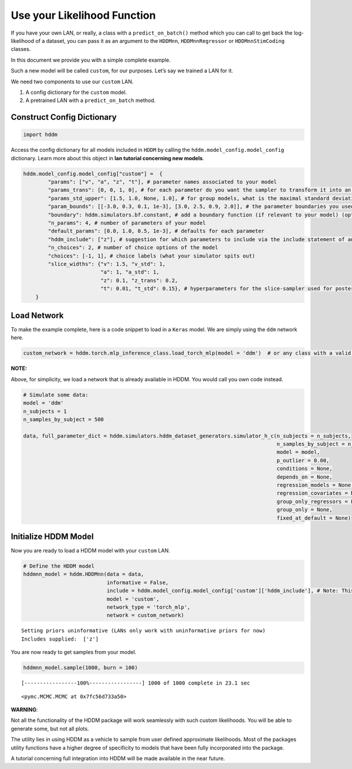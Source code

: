 .. index:: LANs
.. _chap_custom_lans:

Use your Likelihood Function
----------------------------

If you have your own LAN, or really, a class with a
``predict_on_batch()`` method which you can call to get back the
log-likelihood of a dataset, you can pass it as an argument to the
``HDDMnn``, ``HDDMnnRegressor`` or ``HDDMnnStimCoding`` classes.

In this document we provide you with a simple complete example.

Such a new model will be called ``custom``, for our purposes. Let’s say
we trained a LAN for it.

We need two components to use our ``custom`` LAN.

1. A config dictionary for the ``custom`` model.
2. A pretrained LAN with a ``predict_on_batch`` method.

Construct Config Dictionary
~~~~~~~~~~~~~~~~~~~~~~~~~~~

.. code:: ipython3

    import hddm

Access the config dictionary for all models included in ``HDDM`` by
calling the ``hddm.model_config.model_config`` dictionary. Learn more
about this object in **lan tutorial concerning new models**.

.. code:: ipython3

    hddm.model_config.model_config["custom"] =  {
            "params": ["v", "a", "z", "t"], # parameter names associated to your model 
            "params_trans": [0, 0, 1, 0], # for each parameter do you want the sampler to transform it into an unconstrained space? (invlogit <--> logistic)
            "params_std_upper": [1.5, 1.0, None, 1.0], # for group models, what is the maximal standard deviation to consider for the prior on the parameter
            "param_bounds": [[-3.0, 0.3, 0.1, 1e-3], [3.0, 2.5, 0.9, 2.0]], # the parameter boundaries you used for training your LAN
            "boundary": hddm.simulators.bf.constant, # add a boundary function (if relevant to your model) (optional)
            "n_params": 4, # number of parameters of your model
            "default_params": [0.0, 1.0, 0.5, 1e-3], # defaults for each parameter 
            "hddm_include": ["z"], # suggestion for which parameters to include via the include statement of an HDDM model (usually you want all of the parameters from above)
            "n_choices": 2, # number of choice options of the model
            "choices": [-1, 1], # choice labels (what your simulator spits out)
            "slice_widths": {"v": 1.5, "v_std": 1,  
                             "a": 1, "a_std": 1, 
                             "z": 0.1, "z_trans": 0.2, 
                             "t": 0.01, "t_std": 0.15}, # hyperparameters for the slice-sampler used for posterior sampling, take these as an orientation, can be helpful to optimize speed (optional)
        }

Load Network
~~~~~~~~~~~~

To make the example complete, here is a code snippet to load in a
``Keras`` model. We are simply using the ``ddm`` network here.

.. code:: ipython3

    custom_network = hddm.torch.mlp_inference_class.load_torch_mlp(model = 'ddm')  # or any class with a valid predict on batch function

**NOTE:**

Above, for simplicity, we load a network that is already available in
HDDM. You would call you own code instead.

.. code:: ipython3

    # Simulate some data:
    model = 'ddm'
    n_subjects = 1
    n_samples_by_subject = 500
    
    data, full_parameter_dict = hddm.simulators.hddm_dataset_generators.simulator_h_c(n_subjects = n_subjects,
                                                                                      n_samples_by_subject = n_samples_by_subject,
                                                                                      model = model,
                                                                                      p_outlier = 0.00,
                                                                                      conditions = None, 
                                                                                      depends_on = None, 
                                                                                      regression_models = None,
                                                                                      regression_covariates = None,
                                                                                      group_only_regressors = False,
                                                                                      group_only = None,
                                                                                      fixed_at_default = None)

Initialize HDDM Model
~~~~~~~~~~~~~~~~~~~~~

Now you are ready to load a HDDM model with your ``custom`` LAN.

.. code:: ipython3

    # Define the HDDM model
    hddmnn_model = hddm.HDDMnn(data = data,
                               informative = False,
                               include = hddm.model_config.model_config['custom']['hddm_include'], # Note: This include statement is an example, you may pick any other subset of the parameters of your model here
                               model = 'custom',
                               network_type = 'torch_mlp',
                               network = custom_network)


.. parsed-literal::

    Setting priors uninformative (LANs only work with uninformative priors for now)
    Includes supplied:  ['z']


You are now ready to get samples from your model.

.. code:: ipython3

    hddmnn_model.sample(1000, burn = 100)


.. parsed-literal::

     [-----------------100%-----------------] 1000 of 1000 complete in 23.1 sec



.. parsed-literal::

    <pymc.MCMC.MCMC at 0x7fc56d733a50>



**WARNING**:

Not all the functionality of the HDDM package will work seamlessly with
such custom likelihoods. You will be able to generate some, but not all
plots.

The utility lies in using HDDM as a vehicle to sample from user defined
approximate likelihoods. Most of the packages utility functions have a
higher degree of specificity to models that have been fully incorporated
into the package.

A tutorial concerning full integration into HDDM will be made available
in the near future.
